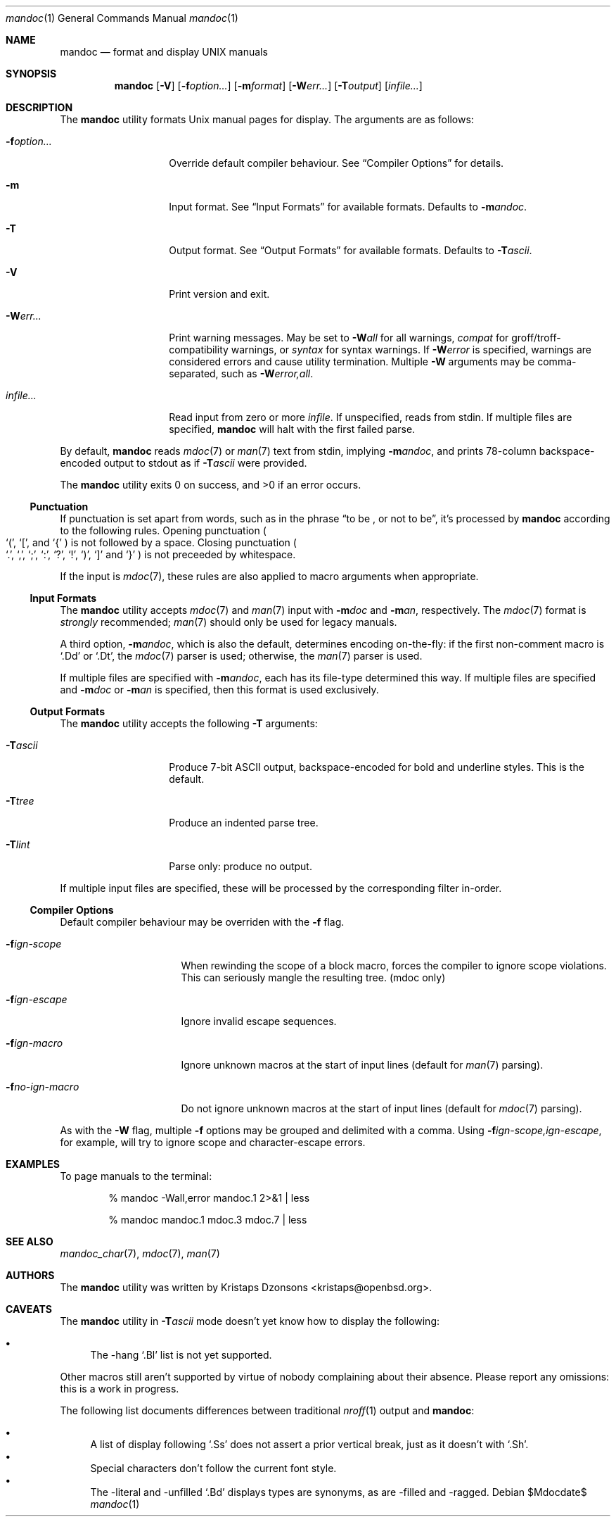 .\" $Id: mandoc.1,v 1.12 2009/04/02 16:42:35 kristaps Exp $
.\"
.\" Copyright (c) 2009 Kristaps Dzonsons <kristaps@openbsd.org>
.\"
.\" Permission to use, copy, modify, and distribute this software for any
.\" purpose with or without fee is hereby granted, provided that the
.\" above copyright notice and this permission notice appear in all
.\" copies.
.\"
.\" THE SOFTWARE IS PROVIDED "AS IS" AND THE AUTHOR DISCLAIMS ALL
.\" WARRANTIES WITH REGARD TO THIS SOFTWARE INCLUDING ALL IMPLIED
.\" WARRANTIES OF MERCHANTABILITY AND FITNESS. IN NO EVENT SHALL THE
.\" AUTHOR BE LIABLE FOR ANY SPECIAL, DIRECT, INDIRECT, OR CONSEQUENTIAL
.\" DAMAGES OR ANY DAMAGES WHATSOEVER RESULTING FROM LOSS OF USE, DATA OR
.\" PROFITS, WHETHER IN AN ACTION OF CONTRACT, NEGLIGENCE OR OTHER
.\" TORTIOUS ACTION, ARISING OUT OF OR IN CONNECTION WITH THE USE OR
.\" PERFORMANCE OF THIS SOFTWARE.
.\"
.Dd $Mdocdate$
.Dt mandoc 1
.Os
.\" SECTION
.Sh NAME
.Nm mandoc
.Nd format and display UNIX manuals
.\" SECTION
.Sh SYNOPSIS
.Nm mandoc
.Op Fl V
.Op Fl f Ns Ar option...
.Op Fl m Ns Ar format
.Op Fl W Ns Ar err...
.Op Fl T Ns Ar output
.Op Ar infile...
.\" SECTION
.Sh DESCRIPTION
The
.Nm
utility formats 
.Ux
manual pages for display.  The arguments are as follows:
.Bl -tag -width XXXXXXXXXXXX
.\" ITEM
.It Fl f Ns Ar option...
Override default compiler behaviour.  See 
.Sx Compiler Options
for details.
.\" ITEM
.It Fl m
Input format.  See
.Sx Input Formats
for available formats.  Defaults to
.Fl m Ns Ar andoc .
.\" ITEM
.It Fl T
Output format.  See
.Sx Output Formats
for available formats.  Defaults to
.Fl T Ns Ar ascii .
.\" ITEM
.It Fl V
Print version and exit.
.\" ITEM
.It Fl W Ns Ar err...
Print warning messages.  May be set to 
.Fl W Ns Ar all
for all warnings, 
.Ar compat
for groff/troff-compatibility warnings, or
.Ar syntax
for syntax warnings.  If
.Fl W Ns Ar error 
is specified, warnings are considered errors and cause utility
termination.  Multiple 
.Fl W
arguments may be comma-separated, such as
.Fl W Ns Ar error,all .
.\" ITEM
.It Ar infile...
Read input from zero or more
.Ar infile .
If unspecified, reads from stdin.  If multiple files are specified,
.Nm
will halt with the first failed parse.
.El
.\" PARAGRAPH
.Pp
By default, 
.Nm 
reads 
.Xr mdoc 7
or
.Xr man 7
text from stdin, implying
.Fl m Ns Ar andoc ,
and prints 78-column backspace-encoded output to stdout as if
.Fl T Ns Ar ascii
were provided.
.\" PARAGRAPH
.Pp
.Ex -std mandoc
.\" SUB-SECTION
.Ss Punctuation
If punctuation is set apart from words, such as in the phrase
.Dq to be \&, or not to be ,
it's processed by
.Nm
according to the following rules.  Opening punctuation
.Po
.Sq \&( , 
.Sq \&[ , 
and
.Sq \&{
.Pc 
is not followed by a space. Closing punctuation
.Po
.Sq \&. , 
.Sq \&, , 
.Sq \&; , 
.Sq \&: , 
.Sq \&? , 
.Sq \&! , 
.Sq \&) , 
.Sq \&] 
and
.Sq \&}
.Pc 
is not preceeded by whitespace.
.Pp
If the input is
.Xr mdoc 7 ,
these rules are also applied to macro arguments when appropriate.
.\" SUB-SECTION
.Ss Input Formats
The
.Nm
utility accepts
.Xr mdoc 7
and
.Xr man 7
input with
.Fl m Ns Ar doc
and
.Fl m Ns Ar an ,
respectively.  The
.Xr mdoc 7
format is
.Em strongly
recommended; 
.Xr man 7
should only be used for legacy manuals.
.Pp
A third option,
.Fl m Ns Ar andoc ,
which is also the default, determines encoding on-the-fly: if the first
non-comment macro is 
.Sq \&.Dd
or
.Sq \&.Dt ,
the 
.Xr mdoc 7
parser is used; otherwise, the
.Xr man 7
parser is used.
.Pp
If multiple
files are specified with 
.Fl m Ns Ar andoc , 
each has its file-type determined this way.  If multiple files are
specified and
.Fl m Ns Ar doc
or
.Fl m Ns Ar an
is specified, then this format is used exclusively.
.\" .Pp
.\" The following escape sequences are recognised, although the per-format
.\" compiler may not allow certain sequences.
.\" .Bl -tag -width Ds -offset XXXX
.\" .It \efX
.\" sets the font mode to X (B, I, R or P, where P resets the font)
.\" .It \eX, \e(XX, \e[XN]
.\" queries the special-character table for a corresponding symbol
.\" .It \e*X, \e*(XX, \e*[XN]
.\" deprecated special-character format
.\" .El
.\" SUB-SECTION
.Ss Output Formats
The
.Nm
utility accepts the following
.Fl T
arguments:
.Bl -tag -width XXXXXXXXXXXX 
.It Fl T Ns Ar ascii
Produce 7-bit ASCII output, backspace-encoded for bold and underline
styles.  This is the default.
.It Fl T Ns Ar tree
Produce an indented parse tree.
.It Fl T Ns Ar lint
Parse only: produce no output.
.El
.Pp
If multiple input files are specified, these will be processed by the
corresponding filter in-order.
.\" SUB-SECTION
.Ss Compiler Options
Default compiler behaviour may be overriden with the
.Fl f
flag.
.Bl -tag -width XXXXXXXXXXXXXX 
.It Fl f Ns Ar ign-scope
When rewinding the scope of a block macro, forces the compiler to ignore
scope violations.  This can seriously mangle the resulting tree.
.Pq mdoc only
.It Fl f Ns Ar ign-escape
Ignore invalid escape sequences.
.It Fl f Ns Ar ign-macro
Ignore unknown macros at the start of input lines (default for 
.Xr man 7
parsing).
.It Fl f Ns Ar no-ign-macro
Do not ignore unknown macros at the start of input lines (default for 
.Xr mdoc 7
parsing).
.El
.\" PARAGRAPH
.Pp
As with the
.Fl W
flag, multiple
.Fl f
options may be grouped and delimited with a comma.  Using
.Fl f Ns Ar ign-scope,ign-escape ,
for example, will try to ignore scope and character-escape errors.
.\" SECTION
.Sh EXAMPLES
To page manuals to the terminal:
.\" PARAGRAPH
.Pp
.D1 % mandoc \-Wall,error mandoc.1 2>&1 | less
.Pp
.D1 % mandoc mandoc.1 mdoc.3 mdoc.7 | less
.\" SECTION
.Sh SEE ALSO
.Xr mandoc_char 7 ,
.Xr mdoc 7 ,
.Xr man 7
.\" 
.Sh AUTHORS
The
.Nm
utility was written by 
.An Kristaps Dzonsons Aq kristaps@openbsd.org .
.\" SECTION
.Sh CAVEATS
The 
.Nm
utility in
.Fl T Ns Ar ascii
mode doesn't yet know how to display the following:
.Pp
.Bl -bullet -compact
.It
The \-hang 
.Sq \&.Bl
list is not yet supported.
.El
.Pp
Other macros still aren't supported by virtue of nobody complaining
about their absence.  Please report any omissions: this is a work in
progress.
.Pp
The following list documents differences between traditional
.Xr nroff 1
output and
.Nm :
.Pp
.Bl -bullet -compact
.It 
A list of display following
.Sq \&.Ss
does not assert a prior vertical break, just as it doesn't with
.Sq \&.Sh .
.It
Special characters don't follow the current font style.
.\" LIST-ITEM
.It
The \-literal and \-unfilled 
.Sq \&.Bd
displays types are synonyms, as are \-filled and \-ragged.
.El

